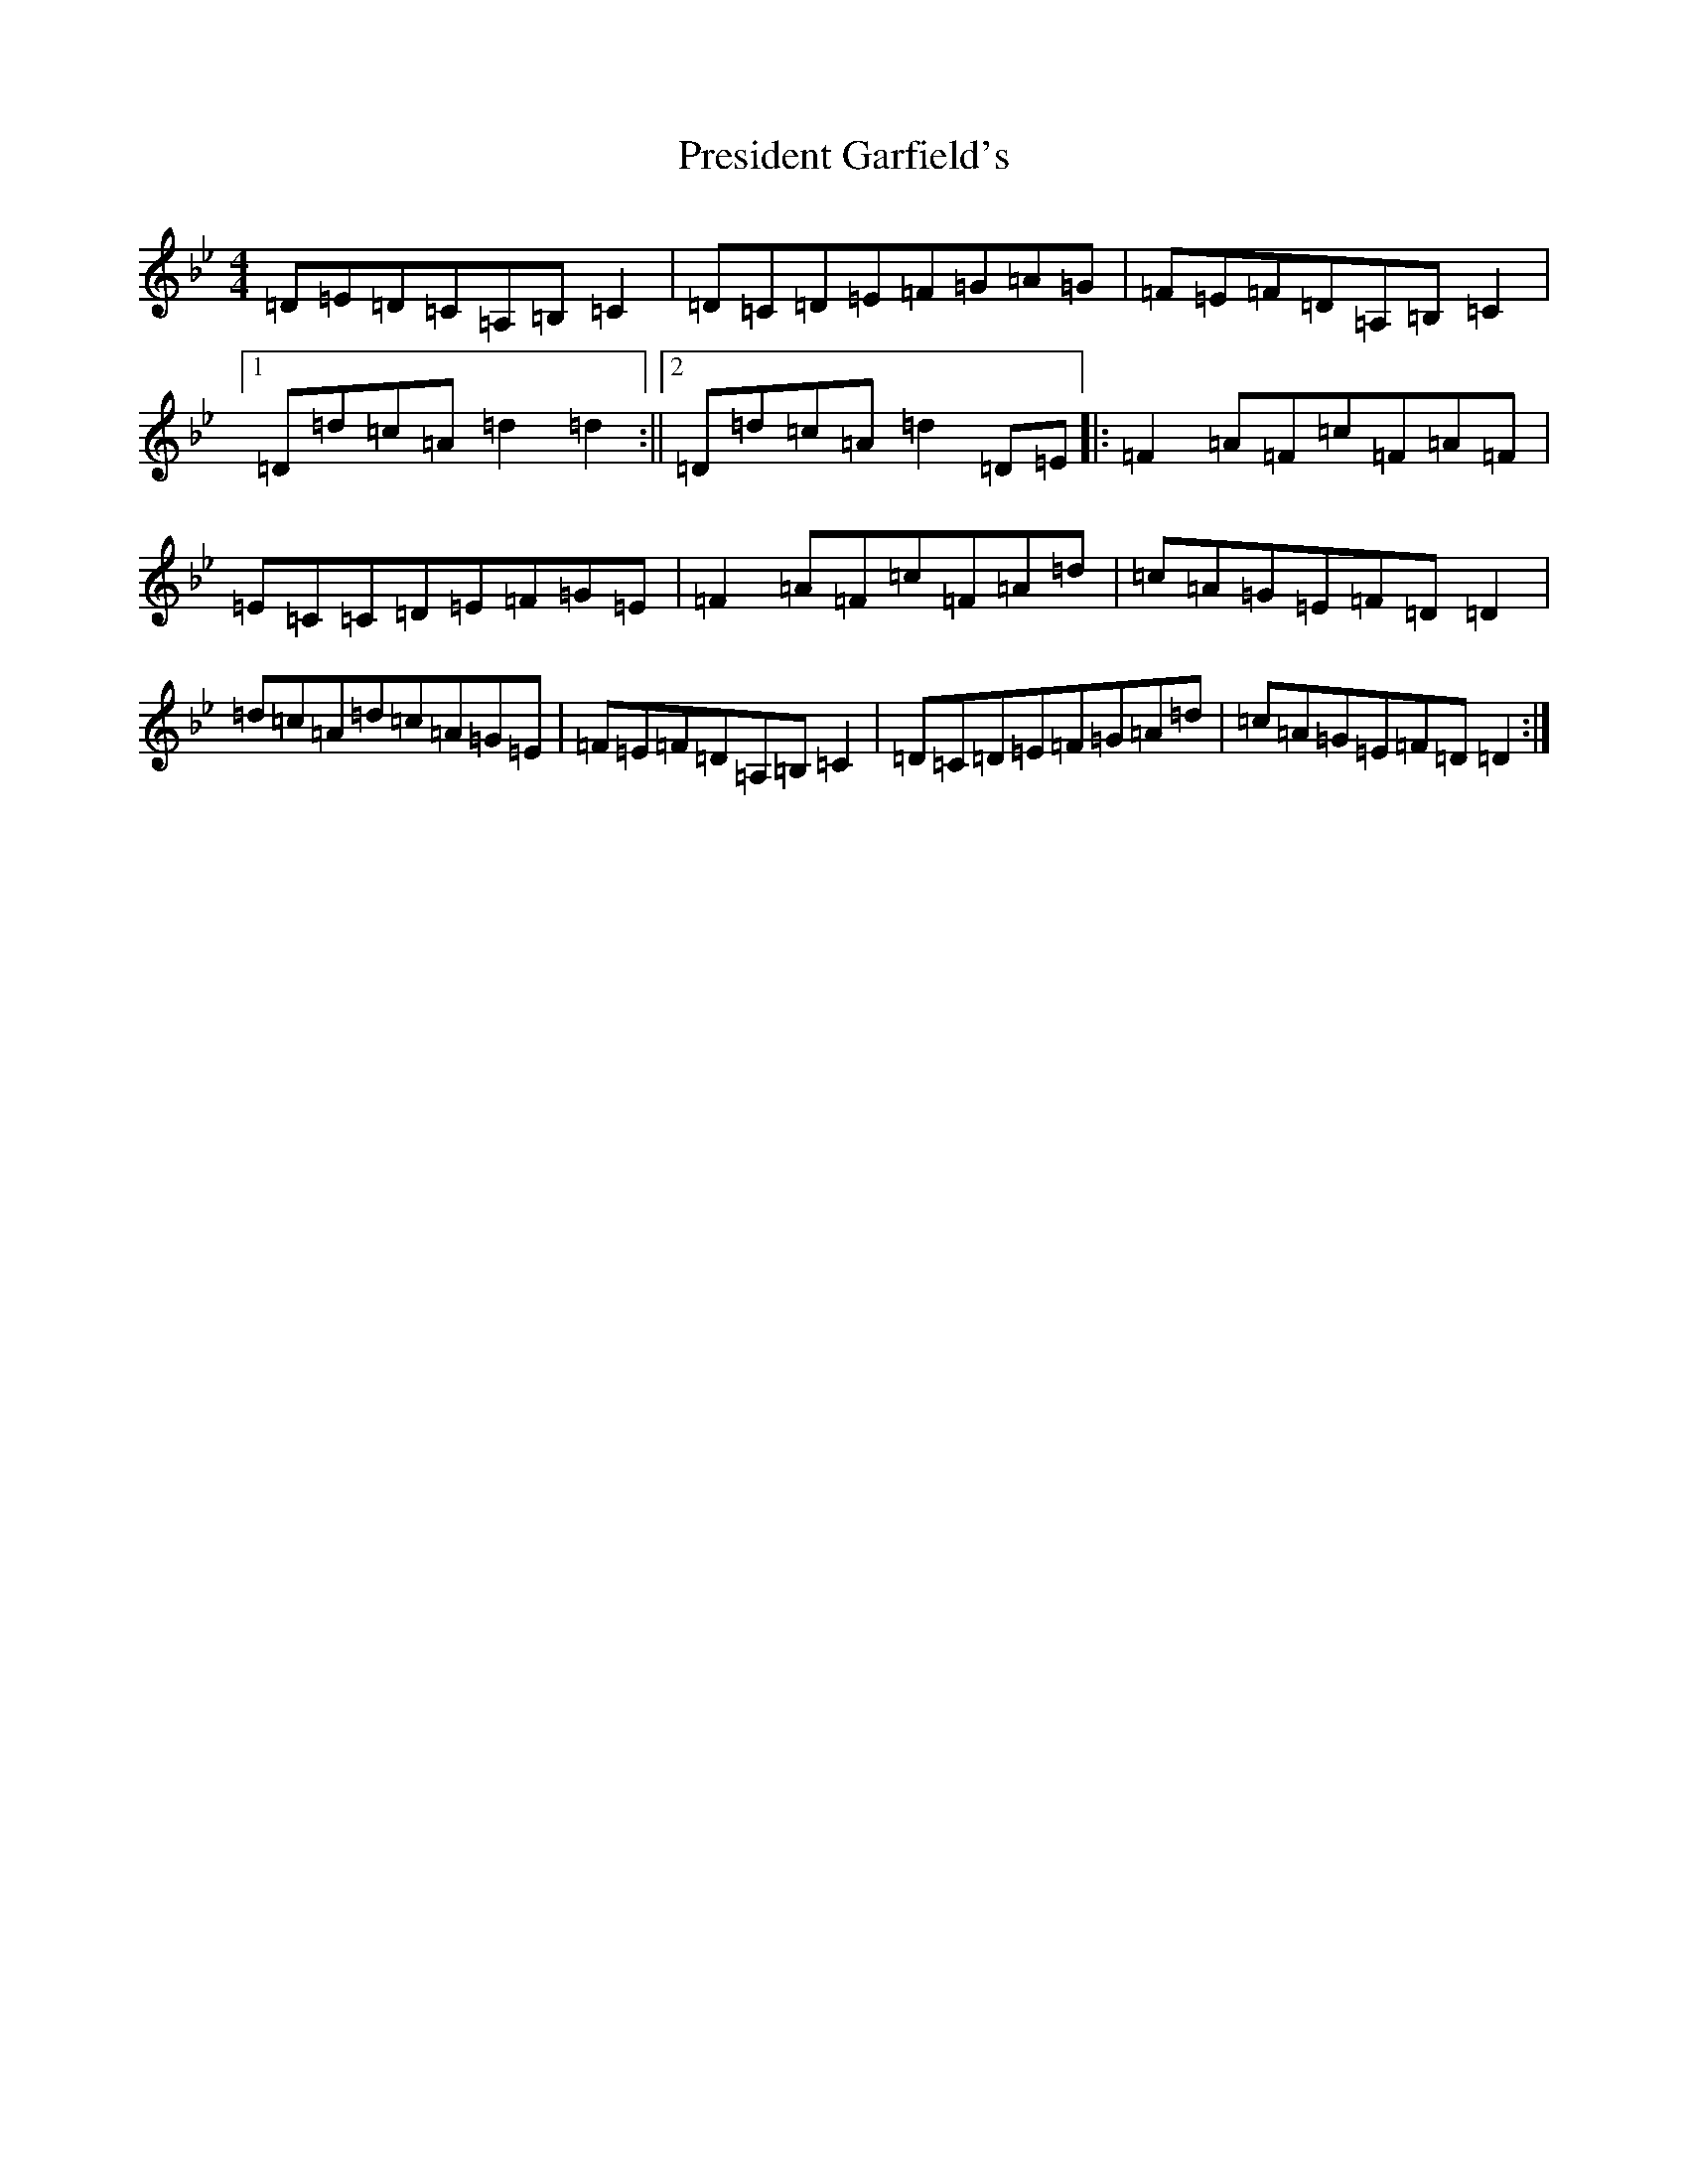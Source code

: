 X: 7104
T: President Garfield's
S: https://thesession.org/tunes/419#setting419
Z: C Dorian
R: hornpipe
M:4/4
L:1/8
K: C Dorian
=D=E=D=C=A,=B,=C2|=D=C=D=E=F=G=A=G|=F=E=F=D=A,=B,=C2|1=D=d=c=A=d2=d2:||2=D=d=c=A=d2=D=E|:=F2=A=F=c=F=A=F|=E=C=C=D=E=F=G=E|=F2=A=F=c=F=A=d|=c=A=G=E=F=D=D2|=d=c=A=d=c=A=G=E|=F=E=F=D=A,=B,=C2|=D=C=D=E=F=G=A=d|=c=A=G=E=F=D=D2:|
